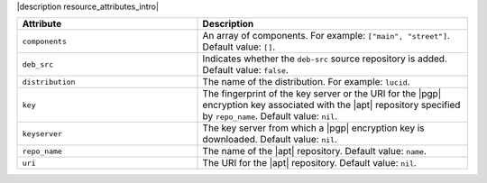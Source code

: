 .. The contents of this file are included in multiple topics.
.. This file should not be changed in a way that hinders its ability to appear in multiple documentation sets.

|description resource_attributes_intro|

.. list-table::
   :widths: 200 300
   :header-rows: 1

   * - Attribute
     - Description
   * - ``components``
     - An array of components. For example: ``["main", "street"]``. Default value: ``[]``.
   * - ``deb_src``
     - Indicates whether the ``deb-src`` source repository is added. Default value: ``false``.
   * - ``distribution``
     - The name of the distribution. For example: ``lucid``.
   * - ``key``
     - The fingerprint of the key server or the URI for the |pgp| encryption key associated with the |apt| repository specified by ``repo_name``. Default value: ``nil``.
   * - ``keyserver``
     - The key server from which a |pgp| encryption key is downloaded. Default value: ``nil``.
   * - ``repo_name``
     - The name of the |apt| repository. Default value: ``name``.
   * - ``uri``
     - The URI for the |apt| repository. Default value: ``nil``.
